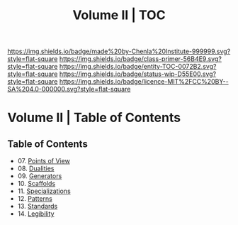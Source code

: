 #   -*- mode: org; fill-column: 60 -*-
#+STARTUP: showall
#+TITLE:   Volume II | TOC

[[https://img.shields.io/badge/made%20by-Chenla%20Institute-999999.svg?style=flat-square]] 
[[https://img.shields.io/badge/class-primer-56B4E9.svg?style=flat-square]]
[[https://img.shields.io/badge/entity-TOC-0072B2.svg?style=flat-square]]
[[https://img.shields.io/badge/status-wip-D55E00.svg?style=flat-square]]
[[https://img.shields.io/badge/licence-MIT%2FCC%20BY--SA%204.0-000000.svg?style=flat-square]]


* Volume II | Table of Contents
:PROPERTIES:
:CUSTOM_ID:
:Name:     /home/deerpig/proj/chenla/warp/02/index.org
:Created:  2018-04-18T10:04@Prek Leap (11.642600N-104.919210W)
:ID:       52ec4330-52a5-4365-8774-a7ddd154d942
:VER:      577292762.888098657
:GEO:      48P-491193-1287029-15
:BXID:     proj:HPO5-7361
:Class:    primer
:Entity:   toc
:Status:   wip
:Licence:  MIT/CC BY-SA 4.0
:END:

** Table of Contents
 - 07. [[./ww-points-of-view.org][Points of View]]
 - 08. [[./ww-dualities.org][Dualities]]
 - 09. [[./ww-generators.org][Generators]]
 - 10. [[./ww-scaffolds.org][Scaffolds]]
 - 11. [[./ww-specializations.org][Specializations]]
 - 12. [[./ww-patterns.org][Patterns]]
 - 13. [[./ww-standards.org][Standards]]
 - 14. [[./ww-legibility.org][Legibility]]

